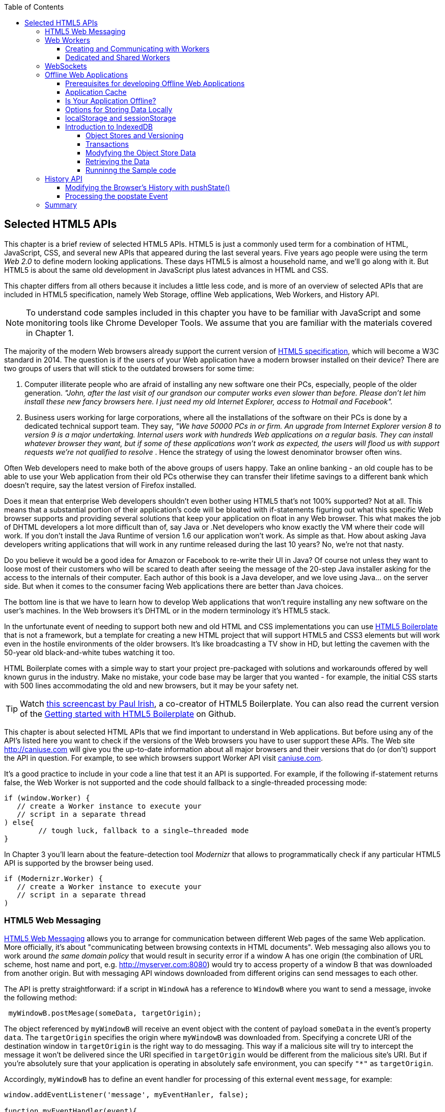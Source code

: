:toc:
:toclevels: 4

== Selected HTML5 APIs

This chapter is a brief review of selected HTML5 APIs. HTML5 is just a commonly used term for a combination of HTML, JavaScript, CSS, and several new APIs that appeared during the last several years. Five years ago people were using the term _Web 2.0_ to define modern looking applications. These days HTML5 is almost a household name, and we'll go along with it. But HTML5 is about the same old development in JavaScript plus latest advances in HTML and CSS.

This chapter differs from all others because it includes a little less code, and is more of an overview of selected APIs that are included in HTML5 specification, namely Web Storage, offline Web applications, Web Workers, and History API. 

NOTE: To understand code samples included in this chapter you have to be familiar with JavaScript and some monitoring tools like Chrome Developer Tools. We assume that you are familiar with the materials covered in Chapter 1.

The majority of the modern Web browsers already support the current version of http://www.whatwg.org/specs/web-apps/current-work/multipage/workers.html#workers[HTML5 specification], which will become a W3C standard in 2014. The question is if the users of your Web application have a modern browser installed on their device? There are two groups of users that will stick to the outdated browsers for some time:

1.  Computer illiterate people who are afraid of installing any new software one their PCs, especially, people of the older generation. _"John, after the last visit of our grandson our computer works even slower than before. Please don't let him install these new fancy browsers here. I just need my old Internet Explorer, access to Hotmail and Facebook"._

2.  Business users working for large corporations, where all the installations of the software on their PCs is done by a dedicated technical support team. They say, _"We have 50000 PCs in or firm. An upgrade from Internet Explorer version 8 to version 9 is a major undertaking. Internal users work with hundreds Web applications on a regular basis. They can install whatever browser they want, but if some of these applications won't work as expected, the users will flood us with support requests we're not qualified to resolve_ . Hence the strategy of using the lowest denominator browser often wins.

Often Web developers need to make both of the above groups of users happy. Take an online banking - an old couple has to be able to use your Web application from their old PCs otherwise they can transfer their lifetime savings to a different bank which doesn't require, say the latest version of Firefox installed.

Does it mean that enterprise Web developers shouldn't even bother using HTML5 that's not 100% supported? Not at all. This means that a substantial portion of their application's code will be bloated with if-statements figuring out what this specific Web browser supports and providing several solutions that keep your application on float in any Web browser. This what makes the job of DHTML developers a lot more difficult than of, say Java or .Net developers who know exactly the VM where their code will work. If you don't install the Java Runtime of version 1.6 our application won't work. As simple as that. How about asking Java developers writing applications that will work in any runtime released during the last 10 years? No, we're not that nasty.

Do you believe it would be a good idea for Amazon or Facebook to re-write their UI in Java? Of course not unless they want to loose most of their customers who will be scared to death after seeing the message of the 20-step Java installer asking for the access to the internals of their computer. Each author of this book is a Java developer, and we love using Java... on the server side. But when it comes to the consumer facing Web applications there are better than Java choices.

The bottom line is that we have to learn how to develop Web applications that won't require installing any new software on the user's machines. In the Web browsers it's DHTML or in the modern terminology it's HTML5 stack.

In the unfortunate event of needing to support both new and old HTML and CSS implementations you can use http://html5boilerplate.com/[HTML5 Boilerplate] that is not a framework, but a template for creating a new HTML project that will support HTML5 and CSS3 elements but will work even in the hostile environments of the older browsers. It's like broadcasting a TV show in HD, but letting the cavemen with the 50-year old black-and-white tubes watching it too.

HTML Boilerplate comes with a simple way to start your project pre-packaged with solutions and workarounds offered by well known gurus in the industry. Make no mistake, your code base may be larger that you wanted - for example, the initial CSS starts with 500 lines accommodating the old and new browsers, but it may be your safety net.

TIP: Watch
http://net.tutsplus.com/tutorials/html-css-techniques/the-official-guide-to-html5-boilerplate/[this
screencast by Paul Irish], a co-creator of HTML5 Boilerplate. You can also read the current version of the
https://github.com/h5bp/html5-boilerplate/blob/v4.0.0/doc/usage.md[Getting started with HTML5 Boilerplate] on Github.

This chapter is about selected HTML APIs that we find important to understand in Web applications. But before using any of the API's listed here you want to check if the versions of the Web browsers you have to user support these APIs. The Web site http://caniuse.com[http://caniuse.com] will give you the up-to-date information about all major browsers and their versions that do (or don't) support the API in question. For example, to see which browsers support Worker API visit http://caniuse.com/#search=Worker[caniuse.com].  

It's a good practice to include in your code a line that test it an API is supported. For example, if the following if-statement returns false, the Web Worker is not supported and the code should fallback to a single-threaded processing mode:

[source, javascript]
----
if (window.Worker) {
   // create a Worker instance to execute your 
   // script in a separate thread
) else{
	// tough luck, fallback to a single–threaded mode
}
----

In Chapter 3 you'll learn about the feature-detection tool _Modernizr_ that allows to programmatically check if any particular HTML5 API is supported by the browser being used.

[source, javascript]
----
if (Modernizr.Worker) {
   // create a Worker instance to execute your 
   // script in a separate thread
)
----

=== HTML5 Web Messaging

http://www.w3.org/TR/webmessaging/[HTML5 Web Messaging] allows you to arrange for communication between different Web pages of the same Web application. More officially, it's about "communicating between browsing contexts in HTML documents". Web messaging also allows you to work around _the same domain policy_ that would result in security error if a window A has one origin (the combination of URL scheme, host name and port, e.g. http://myserver.com:8080) would try to access property of a window B that was downloaded from another origin. But with messaging API windows downloaded from different origins can send messages to each other.

The API is pretty straightforward: if a script in `WindowA` has a reference to `WindowB` where you want to send a message, invoke the following method:

[source, javascript]
----
 myWindowB.postMesage(someData, targetOrigin);
----

The object referenced by `myWindowB` will receive an event object with the content of payload `someData` in the event's property `data`.  The `targetOrigin` specifies the origin where `myWindowB` was downloaded from. Specifying a concrete URI of the destination window in `targetOrigin` is the right way to do messaging. This way if a malicious site will try to intercept the message it won't be delivered since the URI specified in `targetOrigin` would be different from the malicious site's URI. But if you're absolutely sure that your application is operating in absolutely safe environment, you can specify `"*"` as `targetOrigin`.

Accordingly, `myWindowB` has to define an event handler for processing of this external event `message`, for example:

[source, javascript]
----
window.addEventListener('message', myEventHanler, false);

function myEventHandler(event){
	console.log(`Received something: ` + event.data);
}
----

//The window-receiver can reject messages from untrusted origins. The event's property `origin` contains the scheme, host name and the port of the message sender (not the full URI). A simple statement like `if event.origin == 'http://mytrusteddomain:8080'` will ensure that only the messages arrived from the trusted origin are processed.

Let's consider an example where an HTML Window creates an iFrame and needs to communicate with it. In particular, the iFrame will notify the main window that it has loaded, and the main window will acknowledge receiving of this message.  

The iFrame will have two button emulating the case of some trading system with two buttons: Buy and Sell. When the use clicks on one of these iFrame's buttons the main window has to confirm receiving of the buy or sell request. <<FIG1-1>> is a snapshot from a Chrome browser where Developers Tools panel
 shows the output on the console after the iFrame was loaded and the user clicked on the Buy and Sell buttons.

[[FIG1-1]]
.Message exchange between the window and iFrame
image::images/fig_01_01.png[]

The source code of this example is shown next. It's just two HTML files: mainWindow.html and myFrame.html. Here's the code of mainWindow.html

[source, html]
----
<!DOCTYPE html>
<html lang="en">

<head>
    <title>The main Window</title>
</head>

<body bgcolor="cyan">

    <h1>This is Main Window </h1>

    <iframe id="myFrame">                   
        <p>....</p>
    </iframe>
  
   <script type="text/javascript">
        var theiFrame;
        
        function handleMessage(event) {            // <1>
                console.log('Main Window got the message ' +
                                     event.data );
                
             // Reply to the frame here
             switch (event.data) {                // <2> 
                	
                case 'loaded':
                   theiFrame.contentWindow.postMessage("Hello my frame! Glad you loaded! ", 
                                    event.origin);  // <3>
                   break;
                case 'buy':
                   theiFrame.contentWindow.postMessage("Main Window confirms the buy request ",  
                               event.origin);
                   break;
                case 'sell':
                   theiFrame.contentWindow.postMessage("Main Window confirms the sell request. ",  
                               event.origin);
                   break;       
             } 
        }
        
        window.onload = function() {                  //  <4>
            window.addEventListener('message', handleMessage, false);
            theiFrame = document.getElementById('myFrame');
            theiFrame.src = "myFrame.html";		
        }

   </script>

 </body>
</html>
----

<1> This function is an event handler for messages received from the iFrame window. The main window is the parent of iFrame, and whenever the latter will invoke `parent.postMessage()` this even handler will be engaged.

<2> Depending on the content of the message payload (`event.data`)	respond back to the sender with acknowledgment.  If the payload is `loaded`, this means that the iFrame has finished loading. If it's `buy` or `sell` - this means that the corresponding button in the iFrame has been clicked. As an additional precaution, you can ensure that `event.origin` has the expected URI before even starting processing received events.

<3> While this code shows how a window sends a message to an iPrame, you can send messages to any other windows as long as you have a reference to it. For example:
+

[source, javascript]
----
  var myPopupWindow = window.open(...);
  myPopupWindow.postMessage("Hello Popup", "*");
----
+
<4>	On load the main window starts listening to the messages from other windows and loads the content of the iFrame. 

TIP: To implement error processing add a handler for the `window.onerror` property. 

The code of the myFrame.html comes next. This frame contains two buttons Buy and Sell, but there is no business logic to buy or sell anything. The role of these buttons is just to deliver the message to the creator of thie iFrame that it's time to buy or sell.

[source, html]
----
<!DOCTYPE html>
<html lang="en">
	
 <body bgcolor="white">

    <h2> This is My Frame Window </h2>
    
    <button type="buy" onclick="sendToParent('buy')">Buy</button> 
    <button type="sell" onclick="sendToParent('sell')">Sell</button> 
  
  <script type="text/javascript">
        
        var senderOrigin = null;
        
        function handleMessageInFrame(event) {
                console.log('   My Frame got the message from ' + event.origin +": " + event.data);
                if (senderOrigin == null) senderOrigin = event.origin; // <1>
        }

        window.onload = function(){                    
        	window.addEventListener('message', handleMessageInFrame, false);
            parent.postMessage('loaded', "*");  // <2>
        };
        
        function sendToParent(action){
        	parent.postMessage(action,  senderOrigin);        // <3>
        }

    </script>
 </body>
</html>
----

<1> When the iFrame receives the first message from the parent, store the reference to the sender's origin.

<2> Notify the parent that the iFrame is loaded. The target origin is specified as `"*"` here as an illustration of how to send messages without worrying about malicious sites-interceptors - always specify the target URI as it's done in the function `sendToParent()`.

<3> Send the message to parent window when the user clicks on Buy or Sell button.

If you'll need to build a UI of the application from reusable components, applying messaging techniques allows you to create loosely coupled components. Say you've created a window for a financial trader. This windows get the data push from the server showing the latest stock prices. When the trader likes the price he may click on the Buy or Sell button to initiate a trade. The trading engine can be is implemented in a separate  window and establishing inter-window communications in a loosely coupled manner is really important. 

Three years ago O'Reilly has published another book written by us. That book was titled "Enterprise Development with Flex", and in particular, we've described there how to apply the Mediator design pattern for creating a UI where components can communication with each other by sending-receiving events from the mediator object.  The Mediator pattern remains very important in developing UI using any technologies or programming languages, and importance of the HTML5 messaging can't be underestimated. 

<<FIG1-2>> is an illustration from that Enterprise Flex book. The Pricing Panel on the left gets the data feed about the current prices of the IBM stock. When the user clicks on Bid or Ask panel, the Pricing Panel just sends the event with the relevant information like JSON-formatted string containing the stock symbol, price, buy or sell flag, date, etc. In HTML5 realm, we can say that the Pricing Panel invokes `parent.postMessage()` and shoots the message to the mediator (a.k.a. main window).    

[[FIG1-2]]
.Before and after the trader clicked on the Price Panel
image::images/fig_01_02.png[]

The Mediator receives the message and re-post it to its another child - the Order Panel that knows how to place orders to purchase stocks. The main takeaway from such design is that the Pricing and Order panels do not know about each other and are communication by sending-receiving messages to/from a mediator. Such a loosely coupled design allows reuse the same code in different applications. For example, the Pricing Panel can be reused in some portal that's used by a company executives in a dashboard showing prices without the need to place orders. Since the Price Panel has no string attached to Order Panel, it's easy to reuse the existing code in such a dashboard.

.HTML5 Forms
*********
While this chapter is about selected HTML APIs, we've decided to bring your attention to the improvements in the HTML5 `<form>` tag too.

It's hard to imagine an enterprise Web application that is not using forms. At the very minimum the Contact Us form has to be there. A login view is yet another example of the HTML form that almost every enterprise application needs. People fill out billing and shipping forms, they answer long questionnaires while purchasing insurance policies online. HTML5 includes some very useful additions that simplify working with forms. 

We'll start with the prompts. Showing the hints or prompts right inside the input field will save you some screen space. HTML5 has a special attribute `placeholder`. The text placed in this attribute will be shown inside the field until it gets the focus - then the text disappears. You'll see the use of placeholder attribute in Chapter 3 in the logging part of our sample application.

[source, html]
----
<input id="username" name="username" type="text" 
                      placeholder="username" autofocus/>

<input id="password" name="password" 
          type="password" placeholder="password"/>
----

Another useful attribute is `autofocus`, which automatically places the focus in the field with this attribute. In the above HTML snippet the focus will be automatically placed in the field `username`.

HTML5 introduces a number of new input types, and many of them have huge impact on the look and feel of the UI on mobile devices. Below are brief explanations.

If the input type is `date`, in mobile devices it'll show native looking date pickers when the focus gets into this field. In desktop computers you'll see a little stepper icon to allow the user select the next or previous month, day, or year without typing. Besides `date` you can also specify such types as `datetime`, `week`, `month`, `time`, `datetime-local`.  

If the input type is `email`, the main view of the virtual keyboard on your smartphone will include the _@_ key. 

If the input type is `url`, the main virtual keyboard will include the buttons _.com_, _._, and _/_. 

The `tel` type will automatically validate telephone numbers for the right format.

The `color` type opens up a color picker control to select the color. After selection, the hexadecimal representation of the color becomes the `value` of this input field. 

The input type `range` shows a slider, and you can specify its `min` and `max` values.

The `number` type shows a numeric stepper icon on the right side of the input field.

If the type is `search`, at the very minimum you'll see a little cross on the right of this input field. It allows the user quickly clear the field. On mobile devices, bringing the focus to the search field brings up a virtual keyboard with the Search button. Consider adding the attributes `placeholder` and `autofocus` to the search field. 

If the browser doesn't support new input type, it'll render it as a text field.

To validate the input values, use the `required` attribute. It doesn't include any logic, but won't allow submitting the form until the input field marked as `required` has something in it. 

The `pattern` attribute allows you to write a regular expression that ensures that the field contains certain symbols or words. For example, adding `pattern="http:.+"` won't consider the input data valid, unless it starts with `http://` followed by one or more characters, one of which has to be period. It's a good idea to include a `pattern` attribute with a regular expression most of the input fields. 
*********

=== Web Workers

When you start a Web Browser or any other application on your computer or other device, you start _a task_ or _a process_. _A thread_ is a lighter process within another process. While JavaScript doesn't support multi-threaded mode, HTML5 has a way to run a script as a separate thread in background. 

A typical Web application has a UI part (HTML) and a processing part (JavaScript). If a user clicks on a button, which starts a JavaScript function that runs, say for a hundred mili-seconds, there won't be any noticeable delays in user interaction. But if the JavaScript will run a couple of seconds, user experience will suffer. In some cases the Web browser will assume that the script became _unresponsive_ and will offer the user to kill it. 

Imagine an HTML5 game where a click on the button has to do some major recalculation of coordinates and repainting of multiple images in the browser's window. Ideally, we'd like to parallelize the execution of UI interactions and background JavaScript functions as much as possible, so the user won't notice any delays.  Another example is a CPU-intensive spell checker function that find errors while the user keeps typing. Parsing JSON object is yet another candidate to be done in background. Polling a server for some data is yet another use case where Web workers fit well. 

In other words, use Web workers when you want to be able to run multiple parallel _threads of execution_ within the same task. 
On a multi-processor computer parallel threads can run on different CPU’s.On a single-processor computer, threads will take turn in getting _slices_ of CPU's time. Since switching CPU cycles between threads happens fast, the user won’t notice tiny delays in each thread’s execution getting a feeling of smooth interaction.

==== Creating and Communicating with Workers

HTML5 offers http://www.whatwg.org/specs/web-apps/current-work/multipage/workers.html#workers[a solution] for multi-threaded execution of a script with the help of the `Worker` object. To start a separate thread of execution you'll need to create an instance of a `Worker` object passing it the name of the file with the script to run in a separate thread, for example:

[source, javascript]
----
var mySpellChecker = new Worker(spellChecker.js);
---- 

The `Worker` thread runs asynchronously and can't directly communicate with the UI components (i.e. DOM elements) of the browser. When the `Worker`s script finishes execution, it can send back a message using the `postMessage()` method. Accordingly, the script that created the worker thread can listen for the event from the worker and process its responses in the event handler. Such event object will contain the data received from the worker in its property `data`, for example: 

[source, javascript]
----
var mySpellChecker = new Worker(spellChecker.js);
    mySpellChecker.onmessage = function(event){
        
        // processing the worker's response 
        document.getElementById('myEditorArea').textContent = event.data;
    };
---- 

You can use an alternative and preferred JavaScript function `addEventListener()` to assign the message handler:

[source, javascript]
----
var mySpellChecker = new Worker(spellChecker.js);
    mySpellChecker.addEventListener("message", function(event){
        
        // processing the worker's response
        document.getElementById('myEditorArea').textContent = event.data;
    });
----  

On the other hand, the HTML page can also send any message to the worker forcing it to start performing its duties like start the spell checking process:

[source, javascript]
----
    mySpellChecker.postMessage(wordToCheckSpelling);
---- 

The argument of `postMessage()` can contain any object, and it's  being passed by value, not by reference.

Inside the worker you also need to define an event handler to process the data sent from outside. To continue the previous example the spellChecker.js will have inside the code that receives the text to check, performs the spell check, and returns the result back:

[source, javascript]
----
self.onmesage = function(event){
     
     // The code that performs spell check goes here
	 
	 var resultOfSpellCheck = checkSpelling(event.data);
     
     // Send the results back to the window that listens
     // for the messages from this spell checker

	 self.postMessage(resultOfSpellCheck);
};
----

If you want to run a certain code in the background repeatedly, you can create a wrapper function (e.g. `doSpellCheck()`) that internally invokes `postMesage()` and then gives such a wrapper to `setTimeout()` or `setInterval()`to run every second or so: `var timer = setTimout(doSpellCheck, 1000);`.

If an error occurs in a worker thread, your Web application will get a notification in a form of an event, and you need to provide a function handler for `onerror`:

[source, javascript]
----
mySpellChecker.onerror = function(event){
    // The error handling code goes here
};
----

==== Dedicated and Shared Workers

If a window's script creates a worker thread for its own use, we call it _a dedicated worker_.  A window creates an event listener, which gets the messages from the worker. On the other hand, the worker can have a listener too to react to the events received from its creator.   

A _shared worker_ thread can be used by several scripts as long as they have the same origin. For example, if you want to reuse a spell checker feature in several views of your Web application, you can create a shared worker as follows:

[source, javascript]
----
var mySpellChecker = new SharedWorker(spellChecker.js);
---- 

Another use case is funneling all requests from multiple windows to the server through a shared worker. You can also place into a shared worker a number of reusable utility function that may be needed in several windows - such architecture can reduce or eliminate repeatable code. 

One or more scripts can communicate with a shared worker, and it's done slightly different that with the dedicated one. Communication is done through the `port` property and the `start()` method has to be invoked to be able to use `postMessage()` first time:

[source, javascript]
----
var mySpellChecker = new SharedWorker(spellChecker.js);
    mySpellChecker.port.addEventListener("message", function(event){
        document.getElementById('myEditorArea').textContent = event.data;
    });
    mySpellChecker.port.start()
----

The event handler becomes connected to the `port` property, and now you can post the message to this shared worker using the same `postMessage()` method.

[source, javascript]
----
    mySpellChecker.postMessage(wordToCheckSpelling);
---- 

Each new script that will connect to the shared worker by attaching an event handler to the port results in incrementing the number of active connections that the shared worker maintains.  If the script of the shared worker will invoke `port.postMessage("Hello scripts!")`, all listeners that are connected to this port will get it. 

TIP: if a shared thread is interesting in processing the moments when a new script connects to it, add an event listener to the `connect` event in the code of the shared worker.

If a worker needs to stop communicating with the external world it can call `self.close()`. The external script can kill the worker thread by calling the method `terminate()`, for example:

[source, javascript]
----
mySpellChecker.terminate();
----

// TIP: Using JavaScript `apply()` you can pass the name of the method to call along with its arguments.

TIP: Since the script running inside the `Worker` thread doesn't have access to the browser's UI components, you can't debug such scripts by printing messages onto browser's console with `console.log()`. But the Chrome Browser includes the http://blog.chromium.org/2012/04/debugging-web-workers-with-chrome.html[_Workers_ panel] that can be used for debugging the code that's launched in worker threads. You'll see multiple examples of using Chrome Developers Tools starting from Chapter 2.   

To get a more detailed coverage of Web Workers, read the O'Reilly book by Ido Green titled "Web Workers".

=== WebSockets

Authors of this book believe that WebSocket API is so important, that we dedicated the entire Chapter 9 of this book to this API. In this section we'll just introduce this API very briefly.

While HTTP is a request-response based protocol, WebSocket is a bi-directional full-duplex socket-based protocol. This is how it works:

- A Web application establish a socket connection between the client and the server using HTTP for the initial handshake.

- The server switches the communication protocol from HTTP to a socket-based protocol.

- From this point on both client and server can send messages in both directions simultaneously (i.e. in full duplex mode).

- This is not a request-response model as both the server and the client can initiate the data transmission which enables the real server-side push.

- Both the server and the client can initiate disconnects too.

This is a very short description of what WebSocket API is about. We encourage you to read Chapter 9 and find the use of this great API in one of your projects.

=== Offline Web Applications

The common misconception about Web applications is that they are useless if there is no connection to the Internet. Everyone knows that native application can be written in a way that they have everything they need installed on your device's data storage - both the application code and the data storage.  With HTML5, Web applications can be designed to be functional even when the user's device is disconnected. The offline version of a Web application may not offer full functionality, but certain functions can still be available. 

==== Prerequisites for developing Offline Web Applications 

To be useful in a disconnected mode, HTML-based application needs to have access to some local storage on the device, in which case the data entered by the user in the HTML windows can be saved locally with further synchronization with the server when connection becomes available. Think of a salesman of a pharmaceutical visiting medical offices trying to sell new pills. What if connection is not available at certain point? She can still use her tablet demonstrate the marketing materials and more importantly, collect some data about this visit and save them locally. When the Internet connection becomes  available again, the Web application should support automatic or manual data synchronization so the information about the salesman activity will be stored in a central database.

Having a local storage accessible from HTML/JavaScript UI is a prerequisite for building offline Web applications. The other important design decision is to ensure that the server sends to the client only the data, no HTML markup (see <<FIG1-3>>). So all these server-side frameworks that prepare the data heavily sprinkled with HTML markup should not be used. For example, the front-end should be developed in HTML/JavaScript/CSS, the back end in your favorite language (Java, .Net, PHP, etc.), and the JSON-formatted data are being sent from the server to the client and back.

[[FIG1-3]]
.Design with Offline Use in Mind 
image::images/fig_01_03.png[]

The business logic that supports the client's offline functionality should be developed in JavaScript and run in the Web browser. While most of the business logic of Web applications remains on the server side, the Web client is not as thin as it used to be in legacy HTML-based applications. The client becomes fatter and it can have state. 

It's a good idea to create a data layer in your JavaScript code that will be responsible for all data communications. If the Internet connection is available, the data layer will be making  requests to the server, otherwise it'll get the data from the local storage. 

==== Application Cache

The goal is to have your Web application running even if there is no Internet connection. The user will still go to her browser and enter the URL, but the trick is that the main and some other Web pages were saved locally in the application cache. So even if you're not online, the application will start. 

If your Web application consists of multiple files, you need to specify in _Cache Manifest_ those files that have to be present on the user's computer in the offline mode. Cache Manifest is a plain text file that lists such resources. Storing some resources in the application cache can be a good idea not only in the disconnected mode, but also to lower the amount of code that has to be downloaded from the server each time the user starts your application. Here's an example of the file mycache.manifest, which includes one CSS file, two JavaScript files, and one image to be stored locally on the user's computer:

[source, html]
----
CACHE MANIFEST
/resources/css/main.css
/js/app.js
/js/customer_form.js
/resources/images/header_image.png
----

The manifest file has to start with the line CACHE MANIFEST and can be optionally divided into sections. If there is no sections (as in our example) 

The landing page of your Web application has to specify an explicit reference to the location of the manifest. If the above file is located in the document root directory of your application, the main HTML file can refer to the manifest as follows: 

[source, html]
----
<!DOCTYPE html>
<html lang="en" manifest="/mycache.manifest">
  ...
</html>
----

The Web server must serve the manifest file with a MIME type "text/cache-manifest", and you need to refer to the documentation of your Web server to see how to see where to make a configuration change so all files with extension .manifest are served as "text/cache-manifest".

==== Is Your Application Offline?

Web browsers have a `boolean` property `window.navigator.onLine`, which should be used to check if there is no connection to the Internet. The HTML5 specification states that _"The navigator.onLine attribute must return false if the user agent will not contact the network when the user follows links or when a script requests a remote page (or knows that such an attempt would fail), and must return true otherwise."_ Unfortunately, major Web browsers deal with this property differently so you need to do a thorough testing to see if it works as expected with the browser you care about. 

To intercept the changes in the connectivity status, you can also assign event listeners to the `online` and `offline` events, for example:

[source, javascript]
----
window.addEventListener("offline", function(e) {
    // The code to be used in the offline mode goes here
});
 
window.addEventListener("online", function(e) {
    // The code to synchronize the data saved in the offline mode 
    // (if any) goes here
});
----

You can also add the `onoffline` and `ononline` event handlers to the `<body>` tag of your HTML page or to the `document` object. Again, test the support of these event in your browsers.

What if the browser's support of the offline/online events is still not stable? In this you'll have to write your own script that will periodically make an AJAX call (see Chapter 4) trying to connect to a remote server that's always up and running, e.g. google.com. If this request fails, it's a good indication that your application is disconnected from the Internet.


==== Options for Storing Data Locally 

In the past, Web browsers could only store their own cache and application's cookies on the user's computer. Cookies are small files (up to 4Kb) that a Web browser would automatically save locally if the server's `HTTPResponse` would include them. On the next visit of the same URL, the Web browser would send all non-expired cookies back to the browser as a part of `HTTPRequest` object. Cookies were used for arranging HTTP session management and couldn't be considered a solution for setting up a local storage. HTML5 offers a lot more advanced solutions for storing data locally, namely: 

* http://www.w3.org/TR/webstorage/[Web Storage] that includes Local Storage and Session Storage. 

* http://www.w3.org/TR/IndexedDB/[IndexedDB]: a NoSQL database that stores key-value pairs.

There is another option worth mentioning - http://www.w3.org/TR/webdatabase/[Web SQL Database]. The specification was based on the open source SQLite database, which probably was the wrong decision in the foirst place.  But the work on this specification is stopped and future versions of the browsers may not support it. That's why we are not going to discuss Web SQL Database in this book. 

At the time of this writing (Summer of 2013) local and session storage are supported by all modern Web browsers. Web SQL database is not supported by Firefox and Internet Explorer and most likely will never be. IndexedDB is the Web storage format of the future, but Safari doesn't support it yet, so if your main development platform is iOS, you may need to stick to Web SQL database. Consider using a polyfill for indexedDB using Web SQL API called https://github.com/axemclion/IndexedDBShim[IndexedDBShim].

To get the current status visit caniuse.com and search for the API you're interested in.

IMPORTANT: While Web browsers send cookies to the Web server, they  don't send there the data saved in a local storage. The saved data is used only on the user's device. Also, the data saved in the local storage never expire. A Web application has to programmatically clean up the storage if need be, which will be illustrated below.

==== localStorage and sessionStorage

With `window.localStorage` or `window.sessionStorage` (a.k.a. Web Storage) you can store any objects on the local disk as key-value pairs. Both objects implement `Storage` interface. The main difference between the two is that the lifespan of the former is longer. If the user reloads the page, the Web browser or restart the computer - the data saved with `window.localStorage` will survive while the data saved via `window.sessionStorage` won't.

Another distinction is that the data from `window.localStorage` is available for any page loaded from the same origin as the page that saved the data.  In case of `window.sessionStorage`, the data is available only to the window or a browser's tab that saved it.

Currently we use JavaScript API to work with Web Storage, but in the future any other programming language that can run in the browser will be able to work with the storage.  Saving the application state is the main use of the local storage. Coming back to a use case with the pharmaceutical salesman, in the offline mode you can save the name of the person she talked to in a particular medical office and the notes about the conversation that took place, for example:

[source, javascript]
----
localStorage.setItem('officeID', 123);
localStorage.setItem('contactPerson', 'Mary Lou');
localStorage.setItem('notes', 'Drop the samples of XYZin on 12/15/2013');
----

Accordingly, to retrieve the saved information you'd need to use the method `getItem()`.

[source, javascript]
----
var officeID = localStorage.getItem('officeID');
var contact = localStorage.getItem('contactPerson');
var notes = localStorage.getItem('notes');
----

This code sample are pretty simple as they store single values. In the real life scenarios we often need to store multiple objects. What it our salesperson has visited several medical offices and needs to save the information about all these visits in the Web Store?  For each visit we can create a key-value combination, where a _key_ will include the unique id (e.g. office ID), and the _value_ will be a JavaScript object (e.g. Visit) turned into a JSON-formatted string (see Chapter 4 for details) using `JSON.stringify()`. 

The following code sample illustrates how to store and retrieve the custom `Visit` objects. Each visit to a medical office is represented by on instance of the `Visit` object. To keep the code simple, we've have not included there any HTML components - its JavaScript functions get invoked and print their output on the browser's console.  

[source, javascript]
----
<!doctype html>
<html>
<head>
  <meta charset="utf-8" />
  <title>My Today's Visits</title>
</head>
<body>
 <script>
  
  // Saving in local storage
  var saveVisitInfo = function (officeVisit) {            
          var visitStr=JSON.stringify(officeVisit);      // <1>
          window.localStorage.setItem("Visit:"+ visitNo, visitStr);
          window.localStorage.setItem("Visits:total", ++visitNo);
          
          console.log("saveVisitInfo: Saved in local storage " + visitStr);
 };

// Reading from local storage
  var readVisitInfo = function () {                      
           
     var totalVisits = window.localStorage.getItem("Visits:total");
     console.log("readVisitInfo: total visits " + totalVisits);
     
     for (var i = 0; i < totalVisits; i++) {    // <2>
       
         var visit = JSON.parse(window.localStorage.getItem("Visit:" + i));
         console.log("readVisitInfo: Office " + visit.officeId + 
                     " Spoke to " + visit.contactPerson + ": " + visit.notes);
  }
 };

// Removing the visit info from local storage
var removeAllVisitInfo = function (){             // <3>
          var totalVisits = window.localStorage.getItem("Visits:total");  
          
          for (i = 0; i < totalVisits; i++) {
              window.localStorage.removeItem("Visit:" + i);
      } 
  
      window.localStorage.removeItem("Visits:total");
      
      console.log("removeVisits: removed all visit info"); 
}

   var visitNo = 0;
   
   // Saving the first visit's info                   
   var visit = {                                // <4>
         officeId: 123,
         contactPerson: "Mary Lou",
         notes: "Drop the samples of XYZin on 12/15/2013"
    };     
    saveVisitInfo(visit);
    
    // Saving the second visit's info           // <5>
    visit = {
         officeId: 987,
         contactPerson: "John Smith",
         notes: "They don't like XYZin - people die from it"
    };
    saveVisitInfo(visit);   
    
   // Retrieving visit info from local storage
   readVisitInfo();                             // <6>
   
   // Removing all visit info from local storage   
   removeAllVisitInfo();                        // <7>
   
   // Retrieving visit info from local storage - should be no records
   readVisitInfo();                             // <8> 
        
  </script>
</body>
</html>
----

<1> The function `saveVisitInfo()` uses JSON object to turn the visit object into a string with `JSON.stringify()`, and then saves this string in the local storage. This function also increments the total number of visits and saves it in the local storage under the key `Visits:total`.

<2> The function `readVisitInfo()` gets the total number of visits from the local storage and then reads each visit record recreating the JavaScript object from JSON srting using `JSON.parse()`.

<3> The function `removeAllVisitInfo()` reads the number of visit records, removes each of them, and then removed the `Visits:total` too.  

<4> Creating and saving the first visit record

<5> Creating and saving the second visit record

<6> Reading saved visit info

<7> Removing saved visit info. To remove the entire content that was saved for a specific origin call the method `localStorage.clear()`.

<8> Re-reading visit info after removal

<<FIG1-4>> shows the output on the console of Chrome Developers Tools. Two visit records were saved in local storage, then they were retrieved and removed from the storage. Finally, the program attempted to read the value of the previously saved `Visits:total`, but it's null now - we've removed from the `localStorage` all the records related to visits.

[[FIG1-4]]
.Chrome's console after running the Visits sample
image::images/fig_01_04.png[]

TIP: If you are interested in intercepting the moments when the content of local storage gets modified, listen to the DOM `storage` event, which carries the old and new values and the URL of the page whose data is being changed. 

The Web storage API is pretty simple to use, but its major drawbacks are that it doesn't give you a way to put any structure to your stored data, you always have to store strings, and the API is synchronous, which may case delays in the user interaction when your application is accessing the disk. In the next section you'll learn about a more advanced way of storing data on the user's computer.

==== Introduction to IndexedDB

http://www.w3.org/TR/IndexedDB/[Indexed Database API] (a.k.a. IndexedDB) is a solution based on the NoSql database. The data is stored as key-value objects, and API offers a lot more advanced transactional handling of objects than with `Storage` interface. IndexedDB creates indexes of the stored objects for fast retrieval.
With Web Storage you can only store strings, and we had to do these tricks with JSON `stingify()` and `parse()` to give some structure to these strings. With IndexedDB you store and index regular JavaScript objects. 

IndexedDB allows you to accesses data asynchronously, so there won't be UI freezes while accessing large objects on disk. You make a request to the database and define the event handlers that should process errors or result when ready. IndexedDB uses DOM events for all notifications. Success events don't bubble, while error events do.

The users will have a feeling that the application is pretty responsive, which wouldn't be the case if you'll be saving several megabytes of data with Web Storage API. Similarly to Web Storage, access to the IndexedDB databases is regulated by the _same origin policy_. 

TIP: In the future Web browsers may implement https://developer.mozilla.org/en-US/docs/IndexedDB/Synchronous_API[synchronous IndexedDB API] to be used inside Web workers.

Since not every browser supports IndexedDB yet, you can use Modernizr (see Chapter 3) to detect if your browsers supports it. If it does, you still may need to account for the fact that browser vendors name the IndexedDB related object differently. Hence to be on the safe side, at the top of your script include the statements to account for the prefixed vendor-specific implementations of `indexedDB` and related objects:

[source, javascript]
----
var medicalDB = {};   // just an object to store references 

medicalDB.indexedDB = window.indexedDB || window.mozIndexedDB
      || window.msIndexedDB || window.webkitIndexedDB ;
if (!window.indexedDB){
   // this browser doesn't support IndexedDB
} else {
  medicalDB.IDBTransaction = window.IDBTransaction || window.webkitIDBTransaction;
  medicalDB.IDBCursor = window.IDBCursor || window.webkitIDBCursor;
  medicalDB.IDBKeyRange = window.IDBKeyRange || window.webkitIDBKeyRange;
}
----

In the above code snippet the https://developer.mozilla.org/en-US/docs/Web/API/IDBKeyRange[`IDBKeyRange`] is an object that allows to restrict the range for the continuous keys while iterating through the objects. https://developer.mozilla.org/en-US/docs/Web/API/IDBTransaction[`IDBTransaction`] is an implementation of transaction support. The https://developer.mozilla.org/en-US/docs/Web/API/IDBCursor[`IDBCursor`] is an object that represents a cursor for traversing over multiple objects in the database.

IndexedDB doesn't require you to describe a formal structure of your stored objects - any JavaScript object can be stored there.  Not having a formal definition of a database scheme is an advantage comparing to the relational databases where you can't store the data until the structure of the tables is defined.

Your Web application can have one or more databases, and each of them can contain one or more _object stores_.  Each of the object stores will contain similar objects, e.g. one store is for salesman's visits, while another has upcoming promotions.

Every object that you are planning to store in the database has to have one property that plays a role similar to a primary key in a relational database. You have to decide if you want to maintain the value in this property manually, or use the the `autoIncrement` option where the values to this property will be assigned automatically. Coming back to our Visits example, you can either maintain the unique values of the `officeId` on your own or create a surrogate key that will be assigned by IndexedDB. The current generated number to be used as surrogate keys never decreases, and starts with the value of 1 in each object store.

Similarly to relational databases you create indexes based on the searches that you run often. For example, if you need to search on the contact name in the Visits store, create an index on the property `contactPerson` of the `Visit` objects. But if in relational databases creation of indexes is done for performance reasons, with IndexedDB you can't run a query unless the index on the relevant property exists. The following code sample shows how to connect to the existing or create a new object store `Visits` in a database called Medical_DB.   

[source, javascript]
----

var request = medicalDB.indexedDB.open('Medical_DB');     // <1>

request.onsuccess = function(event) {       // <2>
    var myDB = request.result;

};

request.onerror = function (event) {        // <3>
    console.log("Can't access Medical_DB: " + event.target.errorCode);
};

request.onupgradeneeded = function(event){  // <4> 
     event.currentTarget.result.createObjectStore ("Visits",
            {keypath: 'id', autoIncrement: true});
};
----

<1> The browser invokes the method `open()` asynchronously requesting to establish the connection with the database. It doesn't wait for the  completion of this request, and the user can continue working with the Web page without any delays or interruptions. The method `open()` returns an instance of the https://developer.mozilla.org/en-US/docs/Web/API/IDBRequest[`IDBRequest`] object.

<2> When the connection is successfully obtained, the `onsuccess` function handler will be invoked. The result is available through the `IDBRequest.result` property.  

<3> Error handling is done here. The event object given to the `onerror` handler will contain the information about the error.

<4> The `onupgradeneeded` handler is the place to create or upgrade the storage to a new version. This is explained next.  

===== Object Stores and Versioning

In the world of traditional DBMS servers, when the database structure has to be modified, the DBA will do this upgrade, the server will be restarted, and the users will work with the _new version_ of the database. With IndexedDB it works differently. Each database has a version, and when the new version of the database (e.g. Medical_DB) is created, the `onupgradeneeded` is dispatched, which is where object store(s) are created. But if you already had object stores in the older version of the database, and they don't need to be changed - there is no need to re-create them.

After successful connection to the database, the version number is available in `IDBRequest.result.version` property. The starting version of any database is 1.

The method `open()` takes a second parameter - the database version to be used. If you don't specify the version - the latest one will be used. The following line shows how the application's code can request connect to the version 3 of the database `Medical_DB`:

[source, javascript]
----
var request = indexedDB.open('Medical_DB',3);
----

If the user's computer has already the `Medical_DB` database of one of the earlier versions (1 or 2), the `onupgradeneeded` handler will be invoked.  The initial creation of the database is triggered the same way - the absence of the database also falls under the "upgrade is needed" case, and the  `onupgradeneeded` handler has to invoke the `createObjectStore()` method. If upgrade is needed, the `onupgradeneeded` will be invoked before the `onsuccess` event. 

The following code snippet creates a new or initial version of the object store `Visits`, requesting auto-generation of the surrogate keys named `id`. It also creates indexes to allow search by office ID, contact name and notes. Indexes are updated automatically as soon as the Web application makes any changes to the stored data. If you wouldn't create indexes, you'd be able to look up objects only by the value of key.

[source, javascript]
----
request.onupgradeneeded = function(event){  // <4> 
  var visitsStore = 
     event.currentTarget.result.createObjectStore ("Visits",
         {keypath='id', 
         autoIncrement: true
         });

  visitsStore.createIndex("officeIDindex", "officeID",
                                         {unique: true});       
  visitsStore.createIndex("contactsIndex", "contactPerson",
                                         {unique: false});
  visitsStore.createIndex("notesIndex", "notes",
                                         {unique: false});
};
----

Note that while creating the object store for visits, we could have used a unique property `officeID` as a `keypath` value by using the following syntax:

[source, javascript]
----
 var visitsStore = 
     event.currentTarget.result.createObjectStore ("Visits",
         {keypath='officeID'});
----

The `event.currentTarget.result` (as well as `IDBRequest.result`) points at the instance of the `IDBDatabase` object, which has a number of useful properties such as `name`, that contains the name of the current database and the array `objectStoreNames`, which has the names of all object stores that exist in this database. Its property `version` has the database version number. If you'd like to create a new database, just call the method `open()` specifying the version number that's higher than the current one.  

To remove the existing database, call the method `indexedDB.deleteDatabase()`. To delete the existing object store invoke `indexedDB.deleteObjectStore()`.

WARNING: IndexedDB doesn't offer a secure way of storing data. Anyone who has access to the user's computer can get a hold of the data stored in IndexedDB. Do not store any sensitive data locally. Always use secure "https" protocol with your Web application.  

===== Transactions

Transaction is a logical unit of work. Executing several database operation in one transaction guarantees that the changes will be committed to the database only if all operations finished successfully. If at least one of the operations fails, the entire transaction will be rolled back (undone). IndexDB supports three transaction modes: `readonly`, `readwrite`, and `versionchange`. 

To start any manipulations with the database you have to open a transaction in one of these modes. The `readonly` transaction (the  default one) allows multiple scripts to read from the database concurrently. This statement may raise a question - why would the user need a concurrent access to his local database is he's the only user of the application on his device?  The reason being that the same application can be opened in more than one tab, or spawning more than one worker thread that need to access the local database. The `readonly` is the least restrictive mode and more than one script can open a `readonly` transaction.

If the application needs to modify or add objects to the database, open transaction in the `readwrite` mode - only one script can have it open on any particular object store. But you can have more than one `readwrite` transactions open at the same time on different stores. And if the database/store/index creation or upgrade has to be done, use the `versionchange` mode. 

When a transaction is created, you should assign listeners to its `complete`, `error`, and `abort` events. If the `complete` event is fired, transaction is automatically commited - manual commits are not supported. If the `error` event is dispatched, the entire transaction is rolled back. Calling the method `abort()` will fire the `abort` event and will roll back transaction too.

Here's a sample scenario. Open the database and in the `onsuccess` handler create a transaction. Then open a transaction by calling the method `objectStore()` and perform data manipulations. In the next section you'll see how to add objects to an object store using transactions.

===== Modyfying the Object Store Data

The following code snippet creates the transaction that allows updates of the store `visits` (you could create a transaction for more than one store) and add add two visit object by invoking the method `add()`:

[source, javascript]
----
request.onsuccess = function(event) {       // <1>
    var myDB = request.result;
 
  var visitsData = [{                       // <2>
         officeId: 123,
         contactPerson: "Mary Lou",
         notes: "Drop the samples of XYZin on 12/15/2013"
    },
    {
         officeId: 987,
         contactPerson: "John Smith",
         notes: "They don't like XYZin - people die from it"
    }];

   var transaction = myDB.transaction(["Visits"],
                                      "readwrite");  // <3>
   transaction.oncomplete = function(event){
      console.log("All visit data have been added);
   }

   transaction.onerror = function(event){
      // transaction rolls back here
      console.log("Error while adding visits");
   }

   var visitsStore = transaction.objectStore("Visits");  // <4>
   
    for (var i in visitsData) {                          
      visitsStore.add(visitsData[i]);       // <5>
    }
----
<1> The database opened successfully. 

<2> Create a sample array of `visitsData` to illustrate adding more than one object to an object store.

<3> Open a transaction for updates and assign listeners for success and failure. When all visits are added the `complete` event is fired and transaction commits. If adding of any visit failed, the `error` event is dispatched and transaction rolls back.

<4> Get a reference to the object store `visits`.

<5> In a loop, add the data from the array `visitsData` to the object store `Visits`.  

NOTE: In the above code sample, the each object that represents a visit has a property `notes`, which is a string. If later on you'll decide to allow storing more than one note per visit, just turn the property `notes` into an array in your JavaScript - no changes in the object stores is required.

The method `put()` allows you to update an existing object in a record store. It takes two parameters: the new object and the key of the existing object to be replaced, for example:

[source, javascript]
----
var putRequest = visitsStore.put({officeID: 123, contactName: "Mary Lee"}, 1);
----

To remove all objects from the store use the method `clear()`. To delete an object specify its id:

[source, javascript]
----
var deleteRequest = visitsStore.delete(1);
----

===== Retrieving the Data 

IndexedDB doesn't support SQL. You'll be using cursors to iterate through the object store. First, you open the transaction. Then you open invoke `openCursor()` on the object store. While opening the cursor you can specify optional parameters like the range of object keys you'd like to iterate and the direction of the cursor movement: `IDBCursor.PREV` or `IDBCursor.NEXT`. If none of the parameters is specified, the cursor will iterate all objects in the store in the ascending order. The following code snippet iterates through all Visit objects printing just contact names.

[source, javascript]
----
var transaction = myDB.transaction(["visits"], "readonly");
var visitsStore = transaction.objectStore("Visits");

visitsStore.openCursor().onsuccess = function(event){
    var visitsCursor = event.target.result;
    if (visitsCursor){
        console.log("Contact name: " + visitCursor.value.contactPerson);
        visitsCursor.continue();
    }
}
----
If you want to iterate through a limited key range of objects you can specify the from-to values. The next line creates a cursor for iterating the first five objects from the store:

[source, javascript]
----
var visitsCursor = visitsStore.openCursor(IDBKeyRange.bound(1, 5));
----

You can also create a cursor on indexes - this allows working with sorted sets of objects. In one of the earlier examples we've created an index on `officeID`. Now we can get a reference to this index and create a cursor on the specified range of sorted office IDs as in the following code snippet:

[source, javascrpt]
----
var visitsStore = transaction.objectStore("visits");
var officeIdIndex = visitsStore.index("officeID");

officeIdIndex.openCursor().onsuccess = function(event){
    var officeCursor = event.target.result;
    // iterate through objects here
}
----

To limit the range of offices to iterate through, you could open the cursor on the `officeIdIndex` differently. Say you need to create a filter to iterate the offices with the numbers between 123 and 250. This is how you can open such a cursor: 

[source, javascrpt]
----
officeIdIndex.openCursor(IDBKeyRange.bound(123, 250, false, true);
----

The `false` in the third argument of `bound()` means that 123 should be included in the range, and the `true` in the fourth parameter excludes the object with `officeID=250` from the range. The methods `lowerbound()` and `upperbound()` are other variations of the method `bound()` - consult the online documentation for details.

If you need to fetch just one specific record, restrict the selected range to only one value using the method `only()`:

[source, javascript]
----
contactNameIndex.openCursor(IDBKeyRange.only("Mary Lou");
----

===== Runninng the Sample code

Let's bring together all of the above code snippets into one runnable HTML file. While doing this, we'll be watching the script execution in Chrome Developer Tools panel. We'll do it in two steps. The first version of this file will create a database of a newer version than the one that currently exists on the user's device. Here's the code that creates the database Medical_DB with an empty object store Visits:

[source, javascript]
----
<!doctype html>
<html>
<head>
  <meta charset="utf-8" />
  <title>My Today's Visits With InsexedDB</title>
</head>
<body>
  <script>
     var medicalDB = {};   // just an object to store references
     var myDB; 

  medicalDB.indexedDB = window.indexedDB || window.mozIndexedDB
        || window.msIndexedDB || window.webkitIndexedDB ;
  if (!window.indexedDB){
     // this browser doesn't support IndexedDB
  } else {
    medicalDB.IDBTransaction = window.IDBTransaction || window.webkitIDBTransaction;
    medicalDB.IDBCursor = window.IDBCursor || window.webkitIDBCursor;
    medicalDB.IDBKeyRange = window.IDBKeyRange || window.webkitIDBKeyRange;
  }
  
  var request = medicalDB.indexedDB.open('Medical_DB', 2);  // <1> 

      request.onsuccess = function(event) {       
          myDB = request.result;
    };

  request.onerror = function (event) {        
      console.log("Can't access Medical_DB: " + event.target.errorCode);
  };
  
  request.onupgradeneeded = function(event){  
     event.currentTarget.result.createObjectStore ("Visits",
            {keypath:'id', autoIncrement: true});    // <2>
};
  
  </script>
 </body>
</html>   
----

<1> This version of the code is run when the user's computer already had a database Medical_DB: initially we've invoked `open()` without the second argument. Running the code specifying 2 as the version caused invocation of the callback `onupgradeneeded` even before the `onsuccess` was called.

<2> Create an empty object store `Visits`

<<FIG1-5>> shows the screen shot from the Chrome Developer Tools at the end of processing the `success` event. Note the Watch Expression section on the right. The name of the database is Medical_DB, its version number is 2, and the `IDBDatabase` property `objectStoreNames` shows that there is one object store named Visits. 

[[FIG1-5]]
.Chrome's console after running the Visits sample
image::images/fig_01_05.png[]

The next version of our sample HTML file will populate the object store Visits with some data, and then will iterate through all the Visit objects and display the values of their properties on the console.

[source, javascript]
----
<!doctype html>
<html>
<head>
  <meta charset="utf-8" />
  <title>My Today's Visits With InsexedDB</title>
</head>
<body>
  <script>
     var medicalDB = {};   // just an object to store references 
     var myDB;

  medicalDB.indexedDB = window.indexedDB || window.mozIndexedDB
        || window.msIndexedDB || window.webkitIndexedDB ;
  if (!window.indexedDB){
     // this browser doesn't support IndexedDB
  } else {
    medicalDB.IDBTransaction = window.IDBTransaction || window.webkitIDBTransaction;
    medicalDB.IDBCursor = window.IDBCursor || window.webkitIDBCursor;
    medicalDB.IDBKeyRange = window.IDBKeyRange || window.webkitIDBKeyRange;
  }
  
  var request = medicalDB.indexedDB.open('Medical_DB', 2);    

    request.onsuccess = function(event) {       
          myDB = request.result;

  var visitsData = [{                       
           officeId: 123,
           contactPerson: "Mary Lou",
           notes: "Drop the samples of XYZin on 12/15/2013"
      },
      {
           officeId: 987,
           contactPerson: "John Smith",
           notes: "They don't like XYZin - people die from it"
      }];

     var transaction = myDB.transaction(["Visits"],
                                        "readwrite");  
     transaction.oncomplete = function(event){
        console.log("All visit data have been added.");
        
        readAllVisitsData();                // <1>
     }
  
     transaction.onerror = function(event){
        // transaction rolls back here
        console.log("Error while adding visits");
     }
  
     var visitsStore = transaction.objectStore("Visits");  
     
     visitsStore.clear();                   // <2>
  
    for (var i in visitsData) {                          
       visitsStore.add(visitsData[i]);
    }

    };  

  request.onerror = function (event) {        
      console.log("Can't access Medical_DB: " + event.target.errorCode);
  };
  
  request.onupgradeneeded = function(event){  
     event.currentTarget.result.createObjectStore ("Visits",
            {keypath:'id', autoIncrement: true});
};
  
  
function readAllVisitsData(){
  var readTransaction = myDB.transaction(["Visits"], "readonly");  

   readTransaction.onerror = function(event){
      console.log("Error while reading visits");
   }

   var visitsStore = readTransaction.objectStore("Visits");  
   
 visitsStore.openCursor().onsuccess = function(event){   // <3>
        var visitsCursor = event.target.result;
       
        if (visitsCursor){
          console.log("Contact name: " + 
                      visitsCursor.value.contactPerson + 
                      ", notes: " + 
                      visitsCursor.value.notes);                                
          visitsCursor.continue();                   // <4>   
       }
  } 
 }
  </script>
 </body>
</html>   
----

<1> After the data store is populated and transaction is commited, invoke the method to read all the objects from the Visits store.

<2> Remove all the objects from the store Visits before populating it with the data from the array `VisitsData`.

<3> Open the cursor to iterate through all visits

<4> Move the cursor's pointer to the next object after printing the contact name and notes in the console.   

<<FIG1-6>> shows the screenshot from Chrome Developer Tools when the debugger stopped in `readAllVisitsData()` right after reading both objects from the Visits store. The console output is shown at the bottom. Note the content of the visitsCursor on the right. The cursor is moving forward (the `next` direction), and the `value` property points at the object at cursor. The `key` value of the object is 30. It's auto-generated, and on each run of this program you'll see a new value since we clean the store and re-insert the objects, which generates the new keys. 

[[FIG1-6]]
.Chrome's console after reading the first Visit object
image::images/fig_01_06.png[]  

This concludes our brief introduction to IndexedDB. Those of you who have experience in working with relational databases may find the querying capabilities of IndexedDB rather limited comparing to powerful relational databases like Oracle or MySQL. On the other hand, IndexedDB is pretty flexible - it allows you to store and look up any JavaScript objects without worrying about creating a database schema first. At the time of this writing there are no books dedicated to IndexedDB. For up to date information refer to https://developer.mozilla.org/en-US/docs/IndexedDB[IndexedDB online documentation] at Mozilla Developer Network. 

=== History API

To put is simple, http://www.w3.org/TR/html5/browsers.html#the-history-interface[History API] is about ensuring that the Back/Forward  buttons on the browser toolbar can be controlled programmatically. Each Web browser has the `window.history` object. The History API is not a new HTML5 API,and the `history` object had such methods as `back()`, `forward()`, and `go()` for many years. But HTML5 adds new methods `pushState()` and `replaceState()`, which allow to modify the browser's address bar without reloading the Web page. 

Imagine a Single Page Application (SPA) that has a navigational menu to open various views as based on the user's interaction. Since these views represents some URLs loaded by making AJAX calls from your code, the Web browser still shows the original URL of the home page of your Web application. 

The perfect user would always navigate your application using the menus and controls you provided, but what if she clicks on the Back button of the Web browser?  If the navigation controls were not changing the URL in the browser's address bar, the browser obediently will show the Web page that the user has visited before even launching your application, which is not what she intended to do. 

TIP: Not writing any code that would process clicks on the Back and Forward buttons is the easiest way to frustrate your users.

==== Modifying the Browser's History with pushState()

If the URL of your application is http://myapp.com and the user clicked on the menu item Get Customers, which made an AJAX call loading the cucustomers, you can programmatically change the URL on the browser's address line to be http://myapp.com/customers without asking to Web browser to load anything from this URL. You do this by invoking the `pushState()` method. 

The browser will just remember that the current URL is http://myapp.com/customers, while the previous was http://myapp.com. So pressing the Back button would change the address back to http://myapp.com, and not some unrelated Web application. The Forward button will also behave properly as per the history chain set by your application.

The `pushState()` takes three arguments: 

* The application specific state to be associated with the current view of the Web page

* The title of the current view of the Web page. It's currently not supported  

* The suffix to be associated with the current view of the page. It'll be added to the address bar of the browser.  

[source, html]
----
<head>
	<meta charset="utf-8">
	<title>History API</title>
 </head>
 <body>
  <div id="main-container">

  	 <h1>Click on Link and watch the address bar...</h1>

    <button type="button" onclick="whoWeAre()">Who we are</button>  
<!-- <1> -->

    <button type="button" onclick="whatWeDo()">What we do</button>	
  
  </div>
  
  <script>
    
     function whoWeAre(){
     	var locationID= {locID: 123,                            // <2>
     		        uri: '/whoweare'};
     	
     	history.pushState(locationID,'', 'who_we_are' );       // <3> 
     }
     
     function whatWeDo(){
     	var actionID= {actID: 123,                              // <4>
     		          uri: '/whatwedo'};

     	history.pushState(actionID,'', 'what_we_do' );          // <5>
     }	
  </script>
 </body>
</html>
----

<1> On a click of the button call the event handler function. Call the `pushState()` to modify the browser's history. Some other processing like making an AJAX request to the server can be done `in whoWeAre()` too.

<2> Prepare the custom state object to be used in server side requests. The information about _who we are_ depends on location id. 

<3> Calling `pushState()` to remember the customer id, the page titleis empty (not supported yet), and adding the suffix _/whoweare_ will serve as a path to the server-side REST request.

<4> Prepare the custom state object to be used in server side requests. The information about _what we do_ depends on customer id. 

<5> Calling `pushState()` to remember the customer id, the page titleis empty (not supported yet), and adding the suffix _/whatwedo_ will serve as a path to the server-side REST request.

This above sample is a simplified example and would require more code to properly form the server request, but our goal here is just to clearly illustrate the use of History API.

<<FIG1-11>> depicts the view after the user clicked on the button Who We Are. The URL now looks as http://127.0.0.1:8020/HistoryAPI/who_we_are, but keep in mind that if you try to reload the page while this URL is shown, the browser will give you a Not Found error and rightly so. There is no resource that represents the URL that ends with _who_we_are_ - it's just the name of the view in the browser's history.

[[FIG1-11]]
.Testing pushState()
image::images/fig_01_11.png[]

Using the `replaceState()` you can technically "change the history". We are talking about the browser's history, of course.


==== Processing the popstate Event

But changing the URL when the user clicks on the Back or Forward button is just the half of the job to be done. The content of the page has to be refreshed accordingly. The browser dispatches the event `window.popstate` whenever the browser's navigation history changes either on initial page load, as a result of clicking on the Back/Forward buttons, or by invoking `history.back()` or `history.forward()`. 

Your code has to include an event handler function that will  perform the actions that must be dome whenever the application gets into the state represented by the current suffix, e.g. make a server request to retrieve the data associated with the state _who_we_are_. The `popstate` event will contain a copy of the history's entry state object. Let's add the following event listener to the `<script>` part of the code sample from previous section:

[source, javascript]
----
addEventListener('popstate',function (evt){
  console.log(evt);
});
----	  

<<FIG1-12>> depicts the view of the Chrome Developers Tool when the debugger stopped in the listener of the `popstate` event after the user clicked on the buttons Who We Are, then What We Do, and then the browser's button Back. On the right hand side you can see that the event object contains the `evt.state` object with the right values of `locID` and `uri`. In the real world scenario these values could have been used in, say AJAX call to the server to recreate the view for the location ID 123.

[[FIG1-12]]
.Monitoring popState with Chrome Developers Tool
image::images/fig_01_12.png[]

TIP: If you'll run into a browser that doesn't support HTML5 History API, consider using the https://github.com/browserstate/History.js[History.js] library.


=== Summary

In this chapter you've got introduced to a number of useful HTML5 APIs. You know how to check if a particular API is supported by your Web browser. But what if you are one of many enterprise developers that must use Internet Explorer of the versions earlier than 10.0? In this case http://www.google.com/chromeframe[Google Chrome Frame] plugin for Internet Explorer.

The users have to install Google Frame on their machines, and Web developers just need to add the following line to their Web pages:

[source, html]
----
<meta http-equiv="X-UA-Compatible" content="chrome=1" />
----

After that the Web page rendering will be done by Chrome Frame while your Web application will run in Internet Explorer.

In Chapter 3 you'll learn how to use HTML5 GeoLocation API, and Chapter 9 is completely devoted to working with WebSocket API.